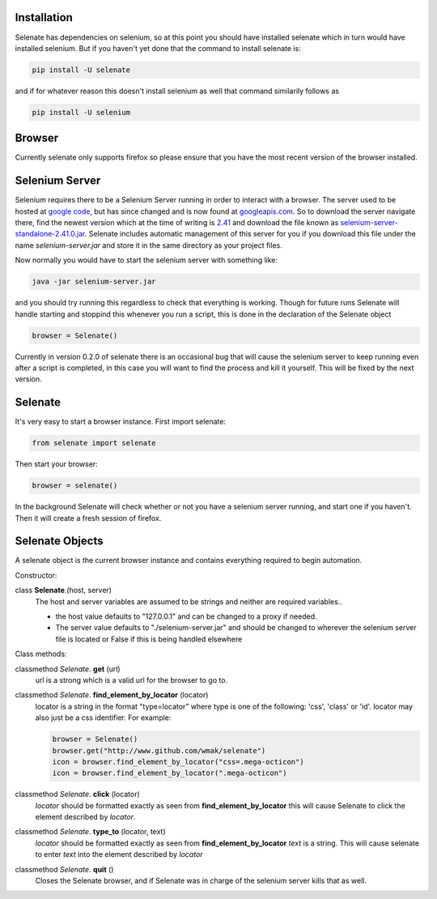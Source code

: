 Installation
============
Selenate has dependencies on selenium, so at this point you should have
installed selenate which in turn would have installed selenium. But if you
haven't yet done that the command to install selenate is:

.. code-block:: bash

    pip install -U selenate

and if for whatever reason this doesn't install selenium as well that command
similarily follows as

.. code-block:: bash

    pip install -U selenium

Browser
=======
Currently selenate only supports firefox so please ensure that you have the most
recent version of the browser installed.

Selenium Server
===============
Selenium requires there to be a Selenium Server running in order to interact
with a browser. The server used to be hosted at `google code`_, but has 
since changed and is now found at `googleapis.com`_. So to download the server
navigate there, find the newest version which at the time of writing is 2.41_
and download the file known as `selenium-server-standalone-2.41.0.jar`_. 
Selenate includes automatic management of this server for you if you download 
this file under the name `selenium-server.jar` and store it in the same 
directory as your project files.

.. _`google code`: https://code.google.com/p/selenium/downloads/list
.. _googleapis.com: http://selenium-release.storage.googleapis.com/index.html
.. _2.41: http://selenium-release.storage.googleapis.com/index.html?path=2.41/
.. _selenium-server-standalone-2.41.0.jar: http://selenium-release.storage.googleapis.com/2.41/selenium-server-standalone-2.41.0.jar

Now normally you would have to start the selenium server with something like:

.. code-block:: bash
    
    java -jar selenium-server.jar

and you should try running this regardless to check that everything is working.
Though for future runs Selenate will handle starting and stoppind this whenever 
you run a script, this is done in the declaration of the Selenate object

.. code-block:: python

    browser = Selenate()

Currently in version 0.2.0 of selenate there is an occasional bug that will
cause the selenium server to keep running even after a script is completed, in
this case you will want to find the process and kill it yourself. This will be
fixed by the next version.

Selenate
========

It's very easy to start a browser instance.
First import selenate:

.. code-block:: python

    from selenate import selenate

Then start your browser:

.. code-block:: python

    browser = selenate()

In the background Selenate will check whether or not you have a selenium server
running, and start one if you haven't. Then it will create a fresh session of
firefox.

Selenate Objects
================
A selenate object is the current browser instance and contains everything
required to begin automation.

Constructor:

class **Selenate**.(host, server)
    The host and server variables are assumed to be strings and neither are
    required variables..

    - the host value defaults to "127.0.0.1" and can be changed to a proxy if 
      needed.
    - The server value defaults to "./selenium-server.jar" and should be changed
      to wherever the selenium server file is located or False if this is being
      handled elsewhere

Class methods:

classmethod *Selenate*. **get** (url)
    url is a strong which is a valid url for the browser to go to.

classmethod *Selenate*. **find_element_by_locator** (locator)
    locator is a string in the format "type=locator" where type is one of the
    following: 'css', 'class' or 'id'. locator may also just be a css
    identifier.
    For example:

    .. code-block:: python
    
        browser = Selenate()
        browser.get("http://www.github.com/wmak/selenate")
        icon = browser.find_element_by_locator("css=.mega-octicon")
        icon = browser.find_element_by_locator(".mega-octicon")

classmethod *Selenate*. **click** (locator)
    *locator* should be formatted exactly as seen from 
    **find_element_by_locator** this will cause Selenate to click the element
    described by *locator*.

classmethod *Selenate*. **type_to** (locator, text)
    *locator* should be formatted exactly as seen from 
    **find_element_by_locator** *text* is a string. This will cause selenate to 
    enter *text* into the element described by *locator*

classmethod *Selenate*. **quit** ()
    Closes the Selenate browser, and if Selenate was in charge of the selenium
    server kills that as well.
